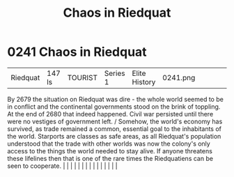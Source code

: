 :PROPERTIES:
:ID:       582d43b7-847e-4db0-829c-6be2540e6fae
:END:
#+title: Chaos in Riedquat
#+filetags: :beacon:
*     0241  Chaos in Riedquat
| Riedquat                             | 147 ls        | TOURIST                | Series 1  | Elite History | 0241.png |           |               |                                                                                                                                                                                                                                                                                                                                                                                                                                                                                                                                                                                                                                                                                                                                                                                                                                                                                                                                                                                                                       |           |     4 | 

By 2679 the situation on Riedquat was dire - the whole world seemed to be in conflict and the continental governments stood on the brink of toppling. At the end of 2680 that indeed happened. Civil war persisted until there were no vestiges of government left. / Somehow, the world's economy has survived, as trade remained a common, essential goal to the inhabitants of the world. Starports are classes as safe areas, as all Riedquat's population understood that the trade with other worlds was now the colony's only access to the things the world needed to stay alive. If anyone threatens these lifelines then that is one of the rare times the Riedquatiens can be seen to cooperate.                                                                                                                                                                                                                                                                                                                                                                                                                                                                                                                                                                                                                                                                                                                                                                                                                                                                                                                                                                                                                                                                                                                                                                                                                                                                                                                                                                                                                                                                                                                                                                                                                                                                                                                                                                                                                                                                                                                                                                                                                                                                                                                                                                                                                                                                                                                                       |   |   |                                                                                                                                                                                                                                                                                                                                                                                                                                                                                                                                                                                                                                                                                                                                                                                                                                                                                                                                                                                                                       |   |   |   |   |   |   |   |   |   |   |   |   

[[file:img/beacons/0241.png]]
